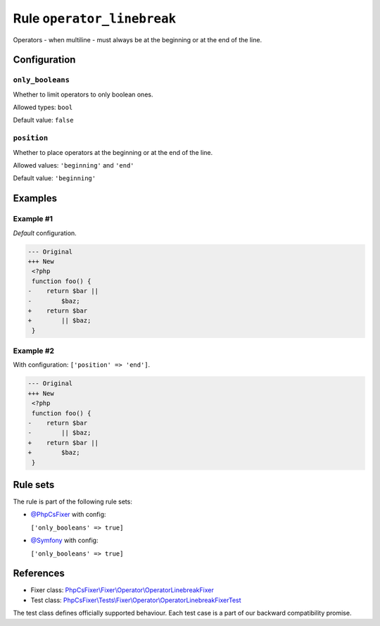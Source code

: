 ===========================
Rule ``operator_linebreak``
===========================

Operators - when multiline - must always be at the beginning or at the end of
the line.

Configuration
-------------

``only_booleans``
~~~~~~~~~~~~~~~~~

Whether to limit operators to only boolean ones.

Allowed types: ``bool``

Default value: ``false``

``position``
~~~~~~~~~~~~

Whether to place operators at the beginning or at the end of the line.

Allowed values: ``'beginning'`` and ``'end'``

Default value: ``'beginning'``

Examples
--------

Example #1
~~~~~~~~~~

*Default* configuration.

.. code-block:: diff

   --- Original
   +++ New
    <?php
    function foo() {
   -    return $bar ||
   -        $baz;
   +    return $bar
   +        || $baz;
    }

Example #2
~~~~~~~~~~

With configuration: ``['position' => 'end']``.

.. code-block:: diff

   --- Original
   +++ New
    <?php
    function foo() {
   -    return $bar
   -        || $baz;
   +    return $bar ||
   +        $baz;
    }

Rule sets
---------

The rule is part of the following rule sets:

- `@PhpCsFixer <./../../ruleSets/PhpCsFixer.rst>`_ with config:

  ``['only_booleans' => true]``

- `@Symfony <./../../ruleSets/Symfony.rst>`_ with config:

  ``['only_booleans' => true]``


References
----------

- Fixer class: `PhpCsFixer\\Fixer\\Operator\\OperatorLinebreakFixer <./../../../src/Fixer/Operator/OperatorLinebreakFixer.php>`_
- Test class: `PhpCsFixer\\Tests\\Fixer\\Operator\\OperatorLinebreakFixerTest <./../../../tests/Fixer/Operator/OperatorLinebreakFixerTest.php>`_

The test class defines officially supported behaviour. Each test case is a part of our backward compatibility promise.
